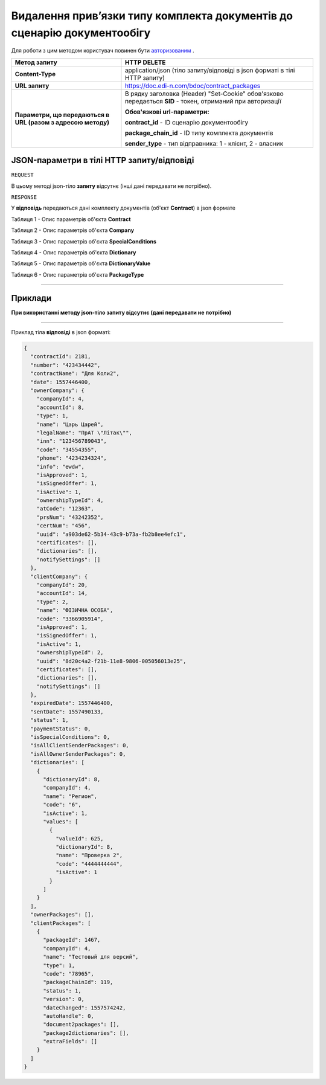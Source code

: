 ##################################################################################
**Видалення прив’язки типу комплекта документів до сценарію документообігу**
##################################################################################

Для роботи з цим методом користувач повинен бути `авторизованим <https://wiki.edi-n.com/uk/latest/API_DOCflow/Methods/Authorization.html>`__ .

+--------------------------------------------------------------+------------------------------------------------------------------------------------------------------------+
|                       **Метод запиту**                       |                                              **HTTP DELETE**                                               |
+==============================================================+============================================================================================================+
| **Content-Type**                                             | application/json (тіло запиту/відповіді в json форматі в тілі HTTP запиту)                                 |
+--------------------------------------------------------------+------------------------------------------------------------------------------------------------------------+
| **URL запиту**                                               | https://doc.edi-n.com/bdoc/contract_packages                                                               |
+--------------------------------------------------------------+------------------------------------------------------------------------------------------------------------+
| **Параметри, що передаються в URL (разом з адресою методу)** | В рядку заголовка (Header) "Set-Cookie" обов'язково передається **SID** - токен, отриманий при авторизації |
|                                                              |                                                                                                            |
|                                                              | **Обов'язкові url-параметри:**                                                                             |
|                                                              |                                                                                                            |
|                                                              | **contract_id** - ID сценарію документообігу                                                               |
|                                                              |                                                                                                            |
|                                                              | **package_chain_id** - ID типу комплекта документів                                                        |
|                                                              |                                                                                                            |
|                                                              | **sender_type** - тип відправника: 1 - клієнт, 2 - власник                                                 |
+--------------------------------------------------------------+------------------------------------------------------------------------------------------------------------+

**JSON-параметри в тілі HTTP запиту/відповіді**
*******************************************************************

``REQUEST``

В цьому методі json-тіло **запиту** відсутнє (інші дані передавати не потрібно).

``RESPONSE``

У **відповідь** передаються дані комплекту документів (об'єкт **Contract**) в json формате

Таблиця 1 - Опис параметрів об'єкта **Contract**

.. csv-table:: 
  :file: for_csv/Contract.csv
  :widths:  1, 12, 41
  :header-rows: 1
  :stub-columns: 0

Таблиця 2 - Опис параметрів об'єкта **Company**

.. csv-table:: 
  :file: for_csv/Company.csv
  :widths:  1, 12, 41
  :header-rows: 1
  :stub-columns: 0

Таблиця 3 - Опис параметрів об'єкта **SpecialConditions**

.. csv-table:: 
  :file: for_csv/SpecialConditions.csv
  :widths:  1, 12, 41
  :header-rows: 1
  :stub-columns: 0

Таблиця 4 - Опис параметрів об'єкта **Dictionary**

.. csv-table:: 
  :file: for_csv/Dictionary.csv
  :widths:  1, 12, 41
  :header-rows: 1
  :stub-columns: 0

Таблиця 5 - Опис параметрів об'єкта **DictionaryValue**

.. csv-table:: 
  :file: for_csv/DictionaryValue.csv
  :widths:  1, 12, 41
  :header-rows: 1
  :stub-columns: 0

Таблиця 6 - Опис параметрів об'єкта **PackageType**

.. csv-table:: 
  :file: for_csv/PackageType.csv
  :widths:  1, 12, 41
  :header-rows: 1
  :stub-columns: 0

--------------

**Приклади**
*****************

**При використанні методу json-тіло запиту відсутнє (дані передавати не потрібно)**

--------------

Приклад тіла **відповіді** в json форматі: 

.. code:: ruby

  {
    "contractId": 2181,
    "number": "423434442",
    "contractName": "Для Коли2",
    "date": 1557446400,
    "ownerCompany": {
      "companyId": 4,
      "accountId": 8,
      "type": 1,
      "name": "Царь Царей",
      "legalName": "ПрАТ \"Літак\"",
      "inn": "123456789043",
      "code": "34554355",
      "phone": "4234234324",
      "info": "ewdw",
      "isApproved": 1,
      "isSignedOffer": 1,
      "isActive": 1,
      "ownershipTypeId": 4,
      "atCode": "12363",
      "prsNum": "43242352",
      "certNum": "456",
      "uuid": "a903de62-5b34-43c9-b73a-fb2b8ee4efc1",
      "certificates": [],
      "dictionaries": [],
      "notifySettings": []
    },
    "clientCompany": {
      "companyId": 20,
      "accountId": 14,
      "type": 2,
      "name": "ФІЗИЧНА ОСОБА",
      "code": "3366905914",
      "isApproved": 1,
      "isSignedOffer": 1,
      "isActive": 1,
      "ownershipTypeId": 2,
      "uuid": "8d20c4a2-f21b-11e8-9806-005056013e25",
      "certificates": [],
      "dictionaries": [],
      "notifySettings": []
    },
    "expiredDate": 1557446400,
    "sentDate": 1557490133,
    "status": 1,
    "paymentStatus": 0,
    "isSpecialConditions": 0,
    "isAllClientSenderPackages": 0,
    "isAllOwnerSenderPackages": 0,
    "dictionaries": [
      {
        "dictionaryId": 8,
        "companyId": 4,
        "name": "Регион",
        "code": "6",
        "isActive": 1,
        "values": [
          {
            "valueId": 625,
            "dictionaryId": 8,
            "name": "Проверка 2",
            "code": "4444444444",
            "isActive": 1
          }
        ]
      }
    ],
    "ownerPackages": [],
    "clientPackages": [
      {
        "packageId": 1467,
        "companyId": 4,
        "name": "Тестовый для версий",
        "type": 1,
        "code": "78965",
        "packageChainId": 119,
        "status": 1,
        "version": 0,
        "dateChanged": 1557574242,
        "autoHandle": 0,
        "document2packages": [],
        "package2dictionaries": [],
        "extraFields": []
      }
    ]
  }



